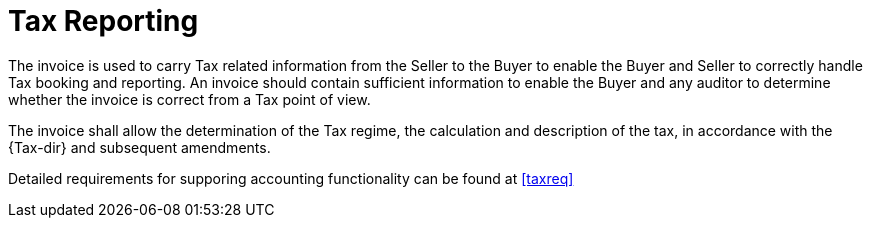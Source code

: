 
= Tax Reporting

The invoice is used to carry Tax related information from the Seller to the Buyer to enable the Buyer and Seller to correctly handle Tax booking and reporting. An invoice should contain sufficient information to enable the Buyer and any auditor to determine whether the invoice is correct from a Tax point of view.

The invoice shall allow the determination of the Tax regime, the calculation and description of the tax, in accordance with the {Tax-dir} and subsequent amendments.

Detailed requirements for supporing accounting functionality can be found at <<taxreq>>
